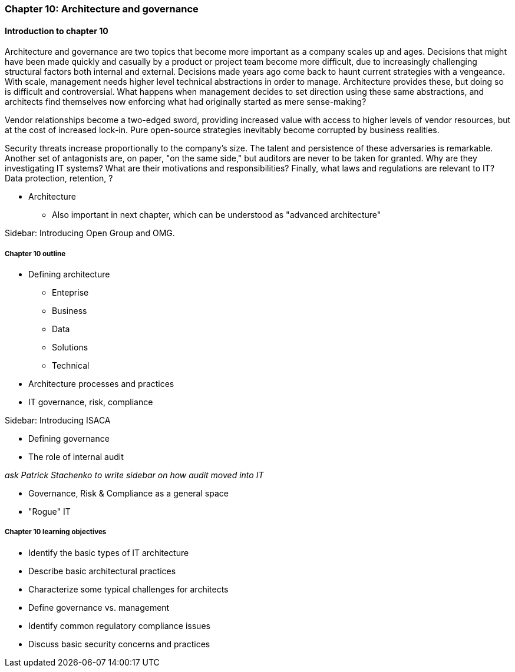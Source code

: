 === Chapter 10: Architecture and governance

==== Introduction to chapter 10

Architecture and governance are two topics that become more important as a company scales up and ages. Decisions that might have been made quickly and casually by a product or project team become more difficult, due to increasingly challenging structural factors both internal and external. Decisions made years ago come back to haunt current strategies with a vengeance. With scale, management needs higher level technical abstractions in order to manage. Architecture provides these, but doing so is difficult and controversial. What happens when management decides to set direction using these same abstractions, and architects find themselves now enforcing what had originally started as mere sense-making?

Vendor relationships become a two-edged sword, providing increased value with access to higher levels of vendor resources, but at the cost of increased lock-in. Pure open-source strategies inevitably become corrupted by business realities.

Security threats increase proportionally to the company's size. The talent and persistence of these adversaries is remarkable. Another set of antagonists are, on paper, "on the same side," but auditors are never to be taken for granted. Why are they investigating IT systems? What are their motivations and responsibilities? Finally, what laws and regulations are relevant to IT? Data protection, retention, ?

* Architecture
 - Also important in next chapter, which can be understood as "advanced architecture"

****
Sidebar: Introducing Open Group and OMG.
****

===== Chapter 10 outline

* Defining architecture
 - Enteprise
 - Business
 - Data
 - Solutions
 - Technical
 * Architecture processes and practices
 * IT governance, risk, compliance

****
Sidebar: Introducing ISACA
****

* Defining governance
* The role of internal audit

_ask Patrick Stachenko to write sidebar on how audit moved into IT_

* Governance, Risk & Compliance as a general space

*  "Rogue" IT

===== Chapter 10 learning objectives
* Identify the basic types of IT architecture
* Describe basic architectural practices
* Characterize some typical challenges for architects
* Define governance vs. management
* Identify common regulatory compliance issues
* Discuss basic security concerns and practices
